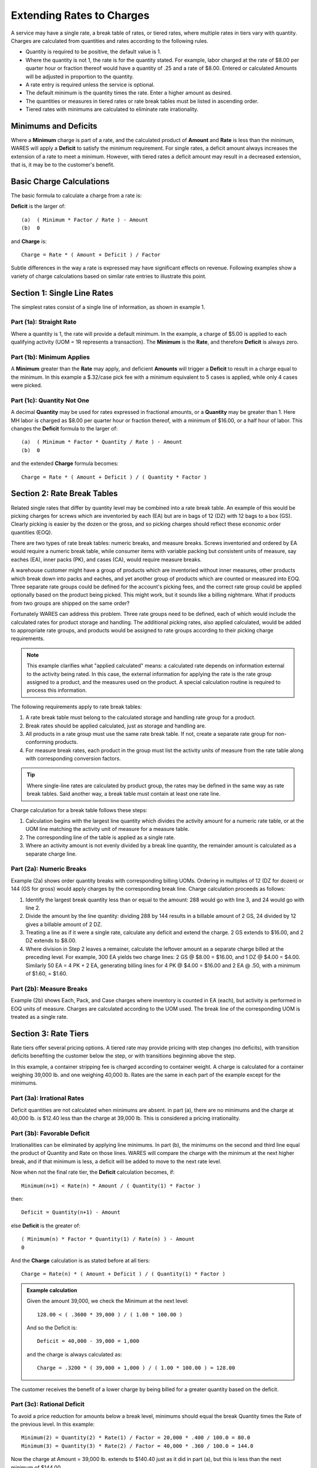 .. _rate-extend:

#############################
Extending Rates to Charges
#############################

A service may have a single rate, a break table of rates,  or tiered rates, 
where multiple rates in tiers vary with quantity. Charges are calculated from 
quantities and rates according to the following rules.

*  Quantity is required to be positive, the default value is 1.
*  Where the quantity is not 1, the rate is for the quantity stated. For 
   example, labor charged at the rate of $8.00 per quarter hour or fraction
   thereof would have a quantity of .25 and a rate of $8.00. Entered or 
   calculated Amounts will be adjusted in proportion to the quantity.
*  A rate entry is required unless the service is optional.
*  The default minimum is the quantity times the rate. Enter a higher amount as 
   desired.
*  The quantities or measures in tiered rates or rate break tables must be 
   listed in ascending order.
*  Tiered rates with minimums are calculated to eliminate rate irrationality.

Minimums and Deficits
=============================

Where a **Minimum** charge is part of a rate, and the calculated product of 
**Amount** and **Rate** is less than the minimum, WARES will apply a **Deficit** 
to satisfy the minimum requirement. For single rates, a deficit amount always 
increases the extension of a rate to meet a minimum. However, with tiered rates 
a deficit amount may result in a decreased extension, that is, it may be to the 
customer's benefit.

Basic Charge Calculations
=============================

The basic formula to calculate a charge from a rate is:

**Deficit** is the larger of::

   (a)  ( Minimum * Factor / Rate ) - Amount
   (b)  0

and **Charge** is::

   Charge = Rate * ( Amount + Deficit ) / Factor

Subtle differences in the way a rate is expressed may have significant effects 
on revenue. Following examples show a variety of charge calculations based on 
similar rate entries to illustrate this point.

Section 1: Single Line Rates
=============================

The simplest rates consist of a single line of information, as shown in example 
1.

.. image:: _images/rate-example1.png

Part (1a): Straight Rate
-----------------------------

Where a quantity is 1, the rate will provide a default minimum. In the example, 
a charge of $5.00 is applied to each qualifying activity (UOM = 1R represents 
a transaction). The **Minimum** is the **Rate**, and therefore **Deficit** is 
always zero.

Part (1b): Minimum Applies
-----------------------------

A **Minimum** greater than the **Rate** may apply, and deficient **Amounts** 
will trigger a **Deficit** to result in a charge equal to the minimum. In this 
example a $.32/case pick fee with a minimum equivalent to 5 cases is applied, 
while only 4 cases were picked.

Part (1c): Quantity Not One
-----------------------------

A decimal **Quantity** may be used for rates expressed in fractional amounts, 
or a **Quantity** may be greater than 1. Here MH labor is charged as $8.00 per 
quarter hour or fraction thereof, with a minimum of $16.00, or a half hour of 
labor. This changes the **Deficit** formula to the larger of::

   (a)  ( Minimum * Factor * Quantity / Rate ) - Amount
   (b)  0

and the extended **Charge** formula becomes::

   Charge = Rate * ( Amount + Deficit ) / ( Quantity * Factor )

.. _rate-breaks:

Section 2: Rate Break Tables
=============================

Related single rates that differ by quantity level may be combined into a rate 
break table. An example of this would be picking charges for screws which are 
inventoried by each (EA) but are in bags of 12 (DZ) with 12 bags to a box (GS). 
Clearly picking is easier by the dozen or the gross, and so picking charges 
should reflect these economic order quantities (EOQ). 

There are two types of rate break tables: numeric breaks, and measure breaks. 
Screws inventoried and ordered by EA would require a numeric break table, while 
consumer items with variable packing but consistent units of measure, say
eaches (EA), inner packs (PK), and cases (CA), would require measure breaks.

A warehouse customer might have a group of products which are inventoried  
without inner measures, other products which break down into packs and eaches, 
and yet another group of products which are counted or measured into EOQ. Three 
separate rate groups could be defined for the account's picking fees, and the 
correct rate group could be applied optionally based on the product being 
picked. This might work, but it sounds like a billing nightmare. What if 
products from two groups are shipped on the same order? 

Fortunately WARES can address this problem. Three rate groups need to be 
defined, each of which would include the calculated rates for product storage 
and handling. The additional picking rates, also applied calculated, would be 
added to appropriate rate groups, and products would be assigned to rate groups 
according to their picking charge requirements. 

.. note::
   This example clarifies what "applied calculated" means: a calculated rate 
   depends on information external to the activity being rated. In this case, 
   the external information for applying the rate is the rate group assigned to 
   a product, and the measures used on the product. A special calculation
   routine is required to process this information. 

The following requirements apply to rate break tables:

#. A rate break table must belong to the calculated storage and handling rate 
   group for a product.
#. Break rates should be applied calculated, just as storage and handling are. 
#. All products in a rate group must use the same rate break table. If not, 
   create a separate rate group for non-conforming products.
#. For measure break rates, each product in the group must list the activity 
   units of measure from the rate table along with corresponding conversion 
   factors. 

.. tip::
   Where single-line rates are calculated by product group, the rates may be 
   defined in the same way as rate break tables. Said another way, a break 
   table must contain at least one rate line.

Charge calculation for a break table follows these steps:

#. Calculation begins with the largest line quantity which divides the activity 
   amount for a numeric rate table, or at the UOM line matching the activity 
   unit of measure for a measure table. 
#. The corresponding line of the table is applied as a single rate.
#. Where an activity amount is not evenly divided by a break line quantity, the 
   remainder amount is calculated as a separate charge line. 

.. image:: _images/rate-example2.png

Part (2a): Numeric Breaks
-----------------------------

Example (2a) shows order quantity breaks with corresponding billing UOMs. 
Ordering in multiples of 12 (DZ for dozen) or 144 (GS for gross) would apply
charges by the corresponding break line. Charge calculation proceeds as follows: 

#. Identify the largest break quantity less than or equal to the amount: 288 
   would go with line 3, and 24 would go with line 2. 
#. Divide the amount by the line quantity: dividing 288 by 144 results in a 
   billable amount of 2 GS, 24 divided by 12 gives a billable amount of 2 DZ. 
#. Treating a line as if it were a single rate, calculate any deficit and
   extend the charge. 2 GS extends to $16.00, and 2 DZ extends to $8.00.
#. Where division in Step 2 leaves a remainer, calculate the leftover amount as
   a separate charge billed at the preceding level. For example, 300 EA yields 
   two charge lines: 2 GS @ $8.00 = $16.00, and 1 DZ @ $4.00 = $4.00. Similarly 
   50 EA = 4 PK + 2 EA, generating billing lines for 4 PK @ $4.00 = $16.00 and 
   2 EA @ .50, with a minimum of $1.60, = $1.60.

Part (2b): Measure Breaks
-----------------------------
   
Example (2b) shows Each, Pack, and Case charges where inventory is counted in 
EA (each), but activity is performed in EOQ units of measure. Charges are 
calculated according to the UOM used. The break line of the corresponding UOM 
is treated as a single rate.

.. _rate-tiers:

Section 3: Rate Tiers 
=============================

Rate tiers offer several pricing options. A tiered rate may provide pricing 
with step changes (no deficits), with transition deficits benefiting the 
customer below the step, or with transitions beginning above the step.

In this example, a container stripping fee is charged according to container 
weight. A charge is calculated for a container weighing 39,000 lb. and one 
weighing 40,000 lb. Rates are the same in each part of the example except for 
the minimums.

.. image:: _images/rate-example3.png

Part (3a): Irrational Rates
-----------------------------

Deficit quantities are not calculated when minimums are absent. in part (a), 
there are no minimums and the charge at 40,000 lb. is $12.40 less than the 
charge at 39,000 lb. This is considered a pricing irrationality.

Part (3b): Favorable Deficit
-----------------------------

Irrationalities can be eliminated by applying line minimums. In part (b), the 
minimums on the second and third line equal the product of Quantity and Rate on
those lines. WARES will compare the charge with the minimum at the next higher 
break, and if that minimum is less, a deficit will be added to move to the next 
rate level.

Now when not the final rate tier, the **Deficit** calculation becomes, if::

   Minimum(n+1) < Rate(n) * Amount / ( Quantity(1) * Factor ) 

then::

   Deficit = Quantity(n+1) - Amount

else **Deficit** is the greater of::

   ( Minimum(n) * Factor * Quantity(1) / Rate(n) ) - Amount
   0

And the **Charge** calculation is as stated before at all tiers::

   Charge = Rate(n) * ( Amount + Deficit ) / ( Quantity(1) * Factor )

.. Admonition:: Example calculation

   Given the amount 39,000, we check the Minimum at the next level::

      128.00 < ( .3600 * 39,000 ) / ( 1.00 * 100.00 )

   And so the Deficit is::

      Deficit = 40,000 - 39,000 = 1,000 

   and the charge is always calculated as::

      Charge = .3200 * ( 39,000 + 1,000 ) / ( 1.00 * 100.00 ) = 128.00

The customer receives the benefit of a lower charge by being billed for a 
greater quantity based on the deficit.

Part (3c): Rational Deficit
-----------------------------

To avoid a price reduction for amounts below a break level, minimums should
equal the break Quantity times the Rate of the previous level. In this example::

   Minimum(2) = Quantity(2) * Rate(1) / Factor = 20,000 * .400 / 100.0 = 80.0 
   Minimum(3) = Quantity(3) * Rate(2) / Factor = 40,000 * .360 / 100.0 = 144.0 

Now the charge at Amount = 39,000 lb. extends to $140.40 just as it did in part 
(a), but this is less than the next minimum of $144.00. 

At Amount = 40,000 lb. there is a Deficit = 5,000 so that the charge meets the 
line minimum, $144.00. There is no rate irrationality, but the customer 
receives no benefit from the rate break at or below 40,000 lbs.

Charges Auditing and Display
=============================

WARES produces invoices summarized by rate, and transaction details supporting 
the invoice are provided in charges audit reports. These reports are described 
in the 
documentation topic :ref:`bill-charges`.
